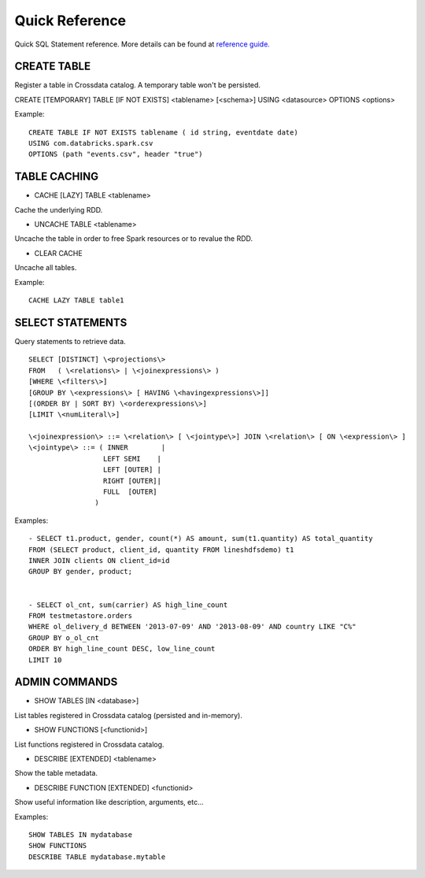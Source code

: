 ===============
Quick Reference
===============

Quick SQL Statement reference. More details can be found at `reference guide. <6_reference_guide.rst>`__

CREATE TABLE
------------
Register a table in Crossdata catalog. A temporary table won't be persisted.

CREATE [TEMPORARY] TABLE [IF NOT EXISTS] \<tablename\> [<schema>] USING \<datasource\> OPTIONS \<options\>

Example:
::

    CREATE TABLE IF NOT EXISTS tablename ( id string, eventdate date)
    USING com.databricks.spark.csv
    OPTIONS (path "events.csv", header "true")

TABLE CACHING
-------------

- CACHE [LAZY] TABLE \<tablename\>
Cache the underlying RDD.

- UNCACHE TABLE \<tablename\>
Uncache the table in order to free Spark resources or to revalue the RDD.

- CLEAR CACHE
Uncache all tables.

Example:
::

    CACHE LAZY TABLE table1

SELECT STATEMENTS
-----------------
Query statements to retrieve data.

::

  SELECT [DISTINCT] \<projections\>
  FROM   ( \<relations\> | \<joinexpressions\> )
  [WHERE \<filters\>]
  [GROUP BY \<expressions\> [ HAVING \<havingexpressions\>]]
  [(ORDER BY | SORT BY) \<orderexpressions\>]
  [LIMIT \<numLiteral\>]

  \<joinexpression\> ::= \<relation\> [ \<jointype\>] JOIN \<relation\> [ ON \<expression\> ]
  \<jointype\> ::= ( INNER        |
                    LEFT SEMI    |
                    LEFT [OUTER] |
                    RIGHT [OUTER]|
                    FULL  [OUTER]
                  )

Examples:
::

    - SELECT t1.product, gender, count(*) AS amount, sum(t1.quantity) AS total_quantity
    FROM (SELECT product, client_id, quantity FROM lineshdfsdemo) t1
    INNER JOIN clients ON client_id=id
    GROUP BY gender, product;


    - SELECT ol_cnt, sum(carrier) AS high_line_count
    FROM testmetastore.orders
    WHERE ol_delivery_d BETWEEN '2013-07-09' AND '2013-08-09' AND country LIKE "C%"
    GROUP BY o_ol_cnt
    ORDER BY high_line_count DESC, low_line_count
    LIMIT 10



ADMIN COMMANDS
--------------

- SHOW TABLES [IN \<database\>]
List tables registered in Crossdata catalog (persisted and in-memory).

- SHOW FUNCTIONS [\<functionid\>]
List functions registered in Crossdata catalog.

- DESCRIBE [EXTENDED] \<tablename\>
Show the table metadata.

- DESCRIBE FUNCTION [EXTENDED] \<functionid\>
Show useful information like description, arguments, etc...

Examples:
::

    SHOW TABLES IN mydatabase
    SHOW FUNCTIONS
    DESCRIBE TABLE mydatabase.mytable